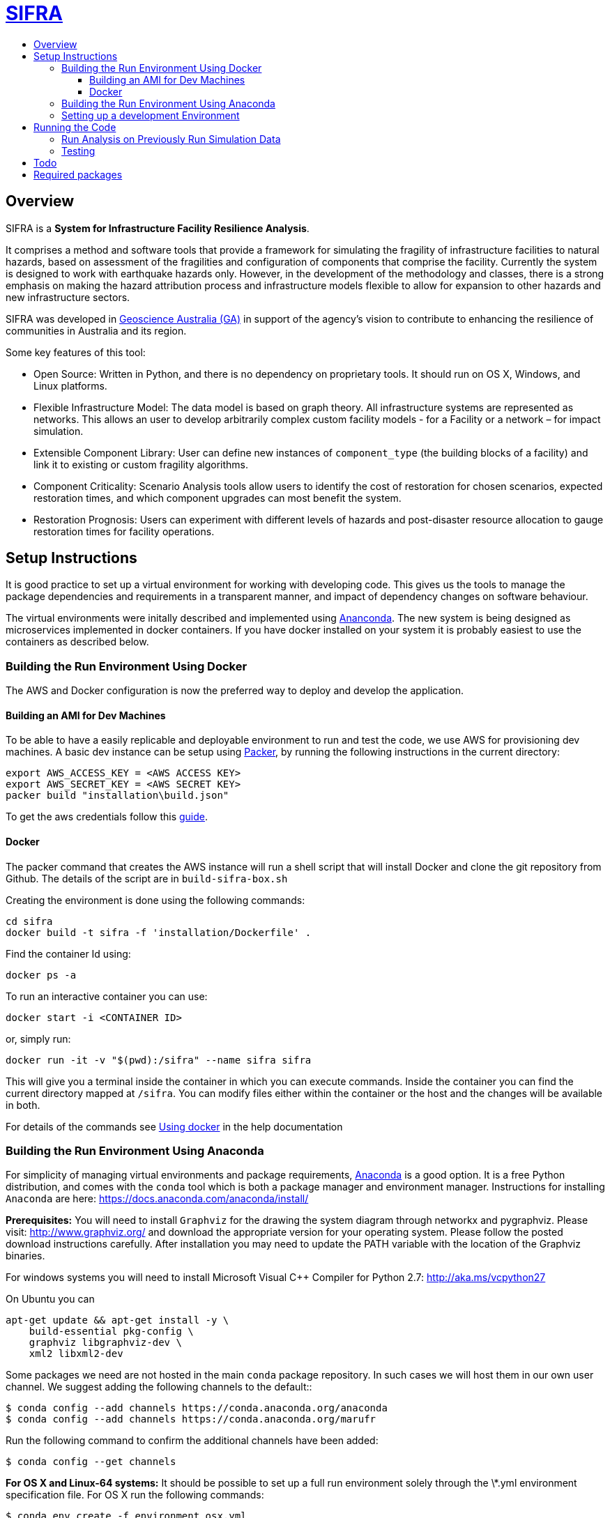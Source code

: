 :toc: macro
:toc-title:
:toclevels: 99

# link:http://geoscienceaustralia.github.io/sifra/[SIFRA]

toc::[]


## Overview

SIFRA is a **System for Infrastructure Facility Resilience Analysis**.

It comprises a method and software tools that provide a framework
for simulating the fragility of infrastructure facilities to natural
hazards, based on assessment of the fragilities and configuration of
components that comprise the facility. Currently the system is designed
to work with earthquake hazards only. However, in the development of the
methodology and classes, there is a strong emphasis on making the
hazard attribution process and infrastructure models flexible to allow
for expansion to other hazards and new infrastructure sectors.

SIFRA was developed in http://www.ga.gov.au/[Geoscience Australia (GA)]
in support of the agency's vision to contribute to enhancing the resilience
of communities in Australia and its region.

Some key features of this tool:

- Open Source: Written in Python, and there is no dependency on proprietary
  tools. It should run on OS X, Windows, and Linux platforms.

- Flexible Infrastructure Model: The data model is based on graph theory.
  All infrastructure systems are represented as networks.
  This allows an user to develop arbitrarily complex custom facility models -
  for a Facility or a network – for impact simulation.

- Extensible Component Library: User can define new instances of
  `component_type` (the building blocks of a facility) and link it to
  existing or custom fragility algorithms.

- Component Criticality: Scenario Analysis tools allow users to identify
  the cost of restoration for chosen scenarios, expected restoration times,
  and which component upgrades can most benefit the system.

- Restoration Prognosis: Users can experiment with different levels of
  hazards and post-disaster resource allocation to gauge restoration
  times for facility operations.


## Setup Instructions

It is good practice to set up a virtual environment for working with
developing code. This gives us the tools to manage the package
dependencies and requirements in a transparent manner, and impact of
dependency changes on software behaviour.

The virtual environments were initally described and implemented using
https://www.continuum.io/[Ananconda]. The new system is being designed as
microservices implemented in docker containers. If you have docker installed on
your system it is probably easiest to use the containers as described below.

### Building the Run Environment Using Docker

The AWS and Docker configuration is now the preferred way to deploy and develop
 the application.

#### Building an AMI for Dev Machines

To be able to have a easily replicable and deployable 
environment to run and test the code, we use AWS for 
provisioning dev machines. A basic dev instance can be setup 
using https://www.packer.io/intro/[Packer], by running the
following instructions in the current directory:

```
export AWS_ACCESS_KEY = <AWS ACCESS KEY>
export AWS_SECRET_KEY = <AWS SECRET KEY>
packer build "installation\build.json"
```

To get the aws credentials follow this link:https://docs.aws.amazon.com/IAM/latest/UserGuide/id_credentials_access-keys.html[guide].

#### Docker
The packer command that creates the AWS instance will run a 
shell script that will install Docker and clone the git repository
from Github. The details of the script are in `build-sifra-box.sh`

Creating the environment is done using the following commands:
```
cd sifra
docker build -t sifra -f 'installation/Dockerfile' .
```

Find the container Id using:

```
docker ps -a
```

To run an interactive container you can use:

```
docker start -i <CONTAINER ID>
```
or, simply run:

```
docker run -it -v "$(pwd):/sifra" --name sifra sifra
```

This will give you a terminal inside the container in which you can execute
commands. Inside the container you can find the current directory mapped at
`/sifra`. You can modify files either within the container or the host and the
changes will be available in both.

For details of the commands see 
https://geoscienceaustralia.github.io/sifra/ch03_installation.html[Using docker]
in the help documentation


### Building the Run Environment Using Anaconda

For simplicity of managing virtual environments and
package requirements, https://docs.anaconda.com/anaconda/[Anaconda]
is a good option.
It is a free Python distribution, and comes with the ``conda`` tool
which is both a package manager and environment manager. Instructions
for installing ``Anaconda`` are here:
<https://docs.anaconda.com/anaconda/install/>

**Prerequisites:** You will need to install ``Graphviz`` for the
drawing the system diagram through networkx and pygraphviz.
Please visit: <http://www.graphviz.org/>
and download the appropriate version for your operating system.
Please follow the posted download instructions carefully.
After installation you may need to update the PATH variable
with the location of the Graphviz binaries.

For windows systems you will need to install
Microsoft Visual C++ Compiler for Python 2.7:
<http://aka.ms/vcpython27>

On Ubuntu you can

```
apt-get update && apt-get install -y \
    build-essential pkg-config \
    graphviz libgraphviz-dev \
    xml2 libxml2-dev
```

Some packages we need are not hosted in the main ``conda`` package
repository. In such cases we will host them in our own user channel.
We suggest adding the following channels to the default::

    $ conda config --add channels https://conda.anaconda.org/anaconda
    $ conda config --add channels https://conda.anaconda.org/marufr

Run the following command to confirm the additional channels have
been added:

    $ conda config --get channels

**For OS X and Linux-64 systems:** It should be possible to set up a
full run environment solely through the \*.yml environment specification
file. For OS X run the following commands:

    $ conda env create -f environment_osx.yml
    $ source activate sifra_env

For Linux-64 systems, the commands are identical, you will just need
to use the environment specification file for Linux.

**For Windows systems**, a similar process needs to be followed, with
some exceptions. First run:

    $ conda env create -f environment_win64.yml
    $ activate sifra_env

This will install most requirements except for ``igraph`` and
``pygraphviz``. Compiling these packages under windows can be very
challenging. The simplest and most reliable options is to download
the the appropriate wheels from Christoph Gohlke's unofficial page
of Windows binaries:
<http://www.lfd.uci.edu/~gohlke/pythonlibs/>

For Windows 64 bit systems, you will need to download the ``wheels`` for
link:http://www.lfd.uci.edu/~gohlke/pythonlibs/#python-igraph[python-igraph]
and link:http://www.lfd.uci.edu/~gohlke/pythonlibs/#pygraphviz[pygraphviz]:

- ``python_igraph-0.7.1.post6-cp27-none-win_amd64.whl``
- ``pygraphviz-1.3.1-cp27-none-win_amd64.whl``

Install these downloaded ``wheels`` with pip:

    $ pip install <pkg_name>.whl


### Setting up a development Environment
Recent development has been done mostly on an AWS instance in PyCharm. This
requires tunnelling X11 through an SSH connection, which mostly works reasonably
well. 

The driver behind this is the authenticating proxy, which seems to break
docker in our use-case. Others have been able to run docker containers within
the GA network, but it was not considered a good use of development effort 
to attempt this with SIFRA.

PyCharm supports docker as detailed in the following links:

- https://www.jetbrains.com/help/pycharm/docker.html[Pycharm Docker support]
- (https://blog.jetbrains.com/pycharm/2017/03/docker-compose-getting-flask-up-and-running/[Docker-Compose: Getting Flask up and running]

The following direcotories must be marked as 'Sources Root' in PyCharm. 

- sifra
- sifra-api

## Running the Code

Clone the repository onto your system. Detailed instructions can
be found https://help.github.com/articles/cloning-a-repository/[here]

    $ git clone https://github.com/GeoscienceAustralia/sifra.git sifra

The code needs a setup file for configuring the model and simulation scenario.
It can be in any of three formats: `ini`, `conf`, or `json`. The code first
converts any setup file to json first before running.

**To run the code:** move into the root directory of `sifra` code, and use the
following commmand format, supplying with the requisite configuration file.

    $ python sifra -s simulation_setup/scenario_ss_x.ini

Sample configuration files are located in sifra\simulation_setup

Depending on the scale of the model, and simulation parameters chosen,
it may take between a few minutes and a few days to complete a run.

### Run Analysis on Previously Run Simulation Data

To run the post-simulation analysis on the generated output data, we need to
supply the setup file used to run the original simulation and the log file that
stores the directory locations for the the stored output data. For example:

    $ python sifra/scenario_loss_analysis.py \
        -s simulation_setup/scenario_ss_x.ini \
        -d logs/sifralog_20180619_155612_dirs.json

### Testing

To run tests use unittest. Move into sifra folder:

    $ cd sifra
    $ python -m unittest discover tests

If you are using docker as described above, you can do this within the sifra
container.


## Todo

- Restructure of Python code. While the simulation has been integrated with
  the json serialisation/deserialisation logic, the redundant classes should
  be removed and the capacity to create, edit and delete a scenario needs to 
  be developed.

- The handling of types within the web API is inconsistent; in some cases it
  works with instances, in others dicts and in others, JSON docs. This
  inconsistency goes beyond just the web API and makes everything harder to get.
  One of the main reasons for this is the late addtion of 'attributes'. These
  are meant to provide metadata about instances and I did not have a clear
  feel for whether they should be part of the instance or just associated with
  it. I went for the latter, which I think is the right choice, but did not
  have the time to make the API consistent throughout.

- Much work needs to be done on the GUI. It is currently very elementary. The
  Angular2 code contained herein is my first experience with it and being a
  prototype with a small time budget, I did not:
  - spend much time being idiomatically consistent,
  - leveraging existing elements of Angular2 (like
    link:https://angular.io/docs/ts/latest/guide/reactive-forms.html[reactive forms]),
  - ... writing tests.

- Consider whether a framework like http://redux.js.org/[Redux] would be useful.

- Perhaps get rid of ng\_select. I started with this before realising how easy
  simple HTML selects would be to work with and before reading about reactive
  forms (I'm not sure how/if one could use ng\_select with them). One benefit of
  ng\_select may be handling large lists and one may want to do some testing
  before removing it.

- Move the logic of merging an instance with its metadata (currently handled in
  sifra.structural.\_merge\_data\_and\_metadata) to the javascript. The document
  produced by that method is heavy due to its repetativeness and would hence be
  slow to pass around over the net. The logic is straight forward and would be
  easy to implment in javascript given the 'metadata' and instance.

## Required packages

http://graphviz.org/download/[Graphviz]
